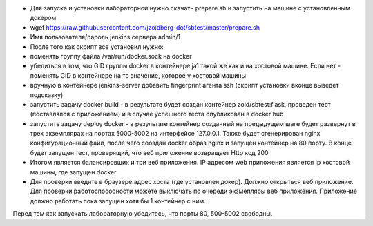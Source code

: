 
- Для запуска и установки лабораторной нужно скачать prepare.sh и запустить на машине с установленным докером
- wget https://raw.githubusercontent.com/jzoidberg-dot/sbtest/master/prepare.sh
- Имя пользователя/пароль jenkins сервера admin/1
- После того как скрипт все установил нужно:
- поменять группу файла /var/run/docker.sock на docker
-  убедиться в том, что GID группы docker  в контейнере ja1 такой же как и на хостовой машине. Если нет - поменять GID в контейнере на то значение, которое у хостовой машины
- вручную в контейнере jenkins-server добавить fingerprint агента ssh (скрипт установки вконце выведет подсказку)
- запустить задачу docker build - в результате будет создан контейнер zoid/sbtest:flask, проведен тест (поставлялся с приложением) и в случае успешного теста опубликован в docker hub
- запустить задачу deploy docker - в результате контейнер созданный на предыдущем шаге будет развернут в трех экземплярах на портах 5000-5002 на интерфейсе 127.0.0.1. Также будет сгенерирован nginx конфигурационный файл, после чего сооздан docker образ nginx и запущен контейнер на 80 порту. В конце будет запущен тест, проверящий, что веб приложение возвращает Http код 200 
- Итогом является балансировщик и три веб приложения. IP адресом web приложения является ip хостовой машины, где запущен docker
- Для проверки введите в браузере адрес хоста (где установлен докер). Должно открыться веб приложение. Для проверки работоспособности можете выключать по очереди экзмепляры веб приложения. Приложение должно работать пока запущен хотя бы 1 контейнер с ним.

Перед тем как запускать лабораторную убедитесь, что порты 80, 500-5002 свободны. 
